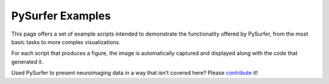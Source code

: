 PySurfer Examples
=================

This page offers a set of example scripts intended to demonstrate the
functionality offered by PySurfer, from the most basic tasks to more complex
visualizations.

For each script that produces a figure, the image is automatically captured and
displayed along with the code that generated it.

Used PySurfer to present neuroimaging data in a way that isn’t covered here?
Please `contribute <https://github.com/nipy/PySurfer>`_ it!
